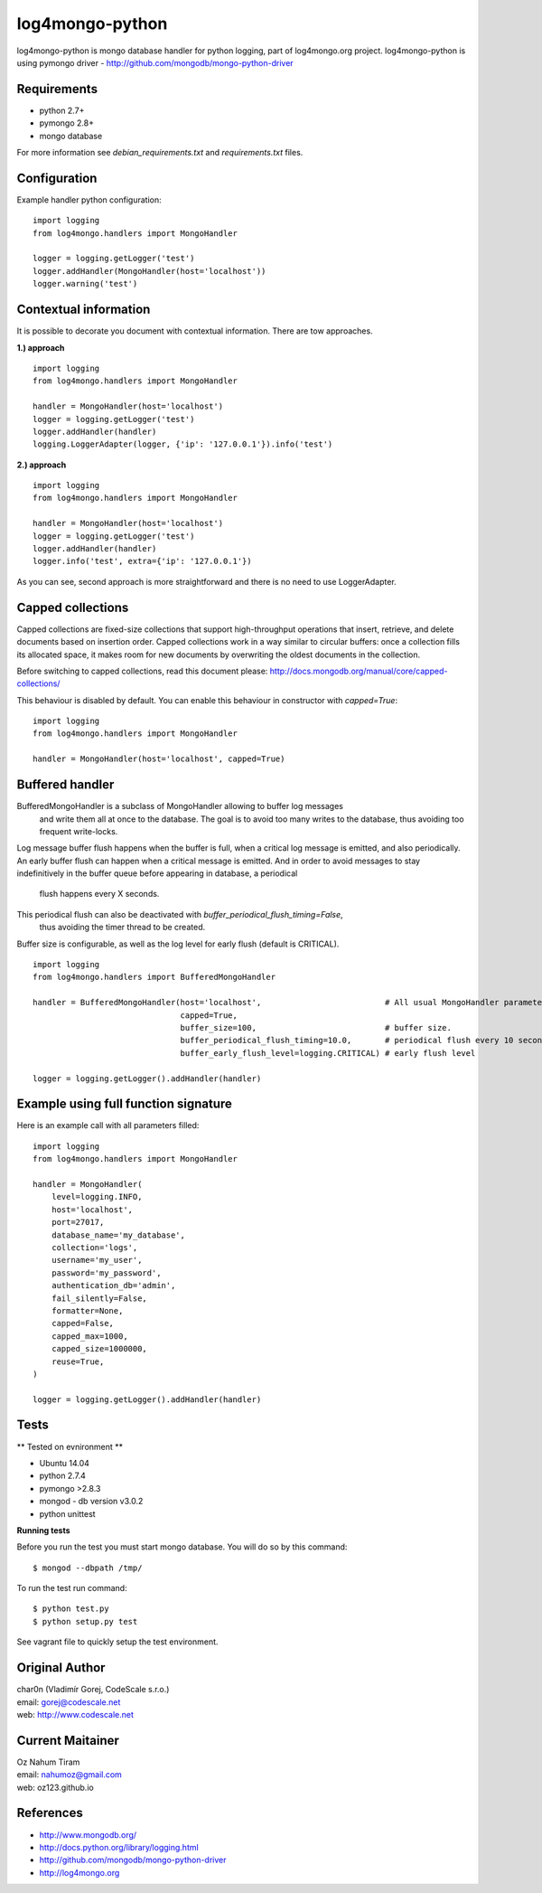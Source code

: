 log4mongo-python
================
log4mongo-python is mongo database handler for python logging, part of log4mongo.org project.
log4mongo-python is using pymongo driver - http://github.com/mongodb/mongo-python-driver


Requirements
------------

- python 2.7+
- pymongo 2.8+
- mongo database

For more information see *debian_requirements.txt* and *requirements.txt* files.

Configuration
-------------

Example handler python configuration: ::

 import logging
 from log4mongo.handlers import MongoHandler

 logger = logging.getLogger('test')
 logger.addHandler(MongoHandler(host='localhost'))
 logger.warning('test')


Contextual information
----------------------

It is possible to decorate you document with contextual information. There are tow approaches.

**1.) approach**
::

 import logging
 from log4mongo.handlers import MongoHandler

 handler = MongoHandler(host='localhost')
 logger = logging.getLogger('test')
 logger.addHandler(handler)
 logging.LoggerAdapter(logger, {'ip': '127.0.0.1'}).info('test')

**2.) approach**
::

 import logging
 from log4mongo.handlers import MongoHandler

 handler = MongoHandler(host='localhost')
 logger = logging.getLogger('test')
 logger.addHandler(handler)
 logger.info('test', extra={'ip': '127.0.0.1'})


As you can see, second approach is more straightforward and there is no need to use LoggerAdapter.


Capped collections
------------------

Capped collections are fixed-size collections that support high-throughput operations that insert, retrieve,
and delete documents based on insertion order. Capped collections work in a way similar
to circular buffers: once a collection fills its allocated space, it makes room for new documents
by overwriting the oldest documents in the collection.

Before switching to capped collections, read this document please: http://docs.mongodb.org/manual/core/capped-collections/

This behaviour is disabled by default. You can enable this behaviour in constructor with *capped=True*:
::

 import logging
 from log4mongo.handlers import MongoHandler

 handler = MongoHandler(host='localhost', capped=True)


Buffered handler
----------------

BufferedMongoHandler is a subclass of MongoHandler allowing to buffer log messages
 and write them all at once to the database. The goal is to avoid too many writes to the database, thus avoiding
 too frequent write-locks.
Log message buffer flush happens when the buffer is full, when a critical log message is emitted, and also periodically.
An early buffer flush can happen when a critical message is emitted.
And in order to avoid messages to stay indefinitively in the buffer queue before appearing in database, a periodical
 flush happens every X seconds.

This periodical flush can also be deactivated with *buffer_periodical_flush_timing=False*,
 thus avoiding the timer thread to be created.

Buffer size is configurable, as well as the log level for early flush (default is CRITICAL).
::

 import logging
 from log4mongo.handlers import BufferedMongoHandler

 handler = BufferedMongoHandler(host='localhost',                          # All usual MongoHandler parameters are valid
                                capped=True,
                                buffer_size=100,                           # buffer size.
                                buffer_periodical_flush_timing=10.0,       # periodical flush every 10 seconds
                                buffer_early_flush_level=logging.CRITICAL) # early flush level

 logger = logging.getLogger().addHandler(handler)


Example using full function signature
-------------------------------------
Here is an example call with all parameters filled:
::

 import logging
 from log4mongo.handlers import MongoHandler

 handler = MongoHandler(
     level=logging.INFO,
     host='localhost',
     port=27017,
     database_name='my_database',
     collection='logs',
     username='my_user',
     password='my_password',
     authentication_db='admin',
     fail_silently=False,
     formatter=None,
     capped=False,
     capped_max=1000,
     capped_size=1000000,
     reuse=True,
 )

 logger = logging.getLogger().addHandler(handler)


Tests
-----

** Tested on evnironment **

- Ubuntu 14.04
- python 2.7.4
- pymongo >2.8.3
- mongod - db version v3.0.2
- python unittest

**Running tests**

Before you run the test you must start mongo database. You will do so by this command: ::

 $ mongod --dbpath /tmp/


To run the test run command: ::

 $ python test.py
 $ python setup.py test


See vagrant file to quickly setup the test environment.

Original Author
---------------

| char0n (Vladimír Gorej, CodeScale s.r.o.) 
| email: gorej@codescale.net
| web: http://www.codescale.net

Current Maitainer
-----------------
| Oz Nahum Tiram
| email: nahumoz@gmail.com
| web: oz123.github.io

References
----------
- http://www.mongodb.org/
- http://docs.python.org/library/logging.html
- http://github.com/mongodb/mongo-python-driver
- http://log4mongo.org
